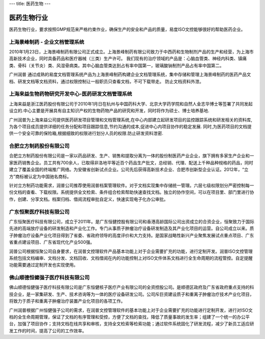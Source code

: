 ---
title: 医药生物
---

=================================
医药生物行业
=================================

医药生物行业，要求按照GMP规范来严格约束作业，确保生产的安全和产品的质量，易度ISO文控能够很好的帮助医药企业。



上海景峰制药 - 企业文档管理系统
--------------------------------------------------
.. image:: img/jfzy.gif
   :class: float-right

2010年1月23日，上海景峰制药有限公司正式成立。上海景峰制药有限公司致力于中西药和生物制剂产品的生产和经营，为上海市高新技术企业，同时具备药品和医疗器械（三类）生产许可。
我们现有的治疗领域的产品是：心脑血管类、神经内科类、镇痛类、骨科（关节炎）类、风湿骨病类。其中心脑血管类达到占有率中国第一，玻璃酸钠制剂产品占有率中国第二。 

广州润普 通过成熟的易度文档管理系统产品为上海景峰制药构建企业文档管理系统，集中存储和管理上海景峰制药的医药产品文档、研发文档等文档资料，通过权限控制让一般职员只查看文档，不可下载带走。 
防止文档资料外泄。

上海来益生物药物研究开发中心-医药研发文档管理系统
---------------------------------------------------
.. image:: img/logo-shly.gif
   :class: float-right

上海来益是浙江医药股份有限公司于2010年1月日在杭州与中国药科大学、北京大学药学院和自然人金志华博士等签署了共同发起设立的.中心主要是开展具有自主知识产权的生物药物产品的研究和开发，同时将作为硕士、博士培养基地.

广州润普为上海来益公司提供医药研发项目管理和文档管理系统,在中心内部建立起研发项目的监控跟踪系统和研发相关的资料库,为各个项目成员提供详细的任务分配和项目跟踪信息,节约沟通的成本,促进中心内项目协作的稳定发展. 同时,为医药项目的文档提供一个安全可靠的保险箱,根据细致的权限进行划分人员的权限.防止研发资料泄密.

合肥立方制药股份有限公司
---------------------------------------------------
.. image:: img/立方.jpg
   :class: float-right

合肥立方制药股份有限公司是一家以药品研发、生产、销售和提取分离为一体的股份制医药产业企业，旗下拥有多家生产企业和一家医药销售企业。员工共有700余人，已取得非洛地平等近百个药品生产批文，总经销、代理、配送上千种品种规格的药品，同时建立了覆盖全国的终端推广网络。为安徽省创新试点企业。公司先后获得高新技术企业、合肥市创新型企业认证。2012年，“立方”商标被认定为中国驰名商标。 

针对立方制药功能需求，润普公司推荐使用润普档案管理软件。对于文档实现集中存储统一管理。六层七级权限划分严密控制每一份文档的查看、下载权限。系统提供全文检索、条件组合检索帮助快速查找文档。独立的协作空间，可以在项目里、部门里进行协作，创建、分享文档。档案归档、借阅流程审批自定义，快速实现电子化办公审批。

广东恒聚医疗科技有限公司
---------------------------------------------------
.. image:: img/投资.jpg
   :class: float-right

广东恒聚医疗科技有限公司，成立于2011年。是广东恒健控股有限公司和香港高龄国际公司出资成立的合资企业，恒聚致力于国际先进的高端放疗设备的研发制造和产业化工作。专门从事质子肿瘤治疗设备研发制造及其产业化项目的运营。自公司成立以来。质子肿瘤治疗设备产业化项目得到了省委、省政府领导的高度评价和大力支持。是国家战略性新兴产业聚焦发展试点重点项目、广东省重点建设项目、广东省现代化产业500强。 

润普公司根据恒聚公司自身要求，在润普文控理软件产品基本功能上对于企业需要扩充的功能，进行定制开发。润普ISO文控管理系统包括文档编审、文档分发、文档回收、文档借阅在内的功能控制上对ISO文件体系文档进行全生命周期的流程管控。自定提醒功能需要通过定制开发也实现使用。

佛山顺德恒健强子医疗科技有限公司
---------------------------------------------------
.. image:: img/恒健.jpg
   :class: float-right

佛山顺德恒健强子医疗科技有限公司是广东恒健核子医疗产业有限公司的全资控股公司。是顺德区政府及广东省政府重点支持的科技企业，是一家集研发、生产、技术咨询等为一体的医疗设备研发公司。公司斥巨资建设质子和重离子肿瘤治疗技术产业化项目，将致力于质子和重离子肿瘤治疗装置产业化项目的各项工作。

广州润普根据广州恒健强子公司的需求，在润普文控管理软件的基本功能上对于企业需要扩充的功能进行定制开发，进行对ISO文档的全生命周期管理，保证了文档的有序管理和受控，方便了文档的查找，降低了质量事故的发生率；组建了一个统一的办公平台，加强了项目协作；支持文档在线共享和审核，支持全文检索等检索功能；通过软件系统固化了研发流程，减少了新员工适应研发工作的时间，提高了公司的工作效率。


